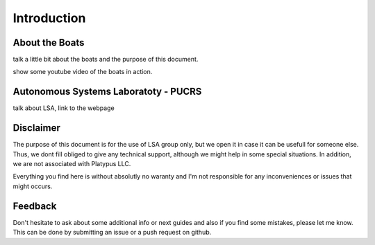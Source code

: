 Introduction
============

About the Boats
-----------------

.. image:: ./images/boat.png
    :align: center


talk a little bit about the boats and the purpose of this document.

show some youtube video of the boats in action.

Autonomous Systems Laboratoty - PUCRS
--------------------------------------

talk about LSA, link to the webpage

Disclaimer
----------

The purpose of this document is for the use of LSA group only, but we open it in case it can be usefull for someone else.
Thus, we dont fill obliged to give any technical support, although we might help in some special situations.
In addition, we are not associated with Platypus LLC. 

Everything you find here is without absolutly no waranty and I'm not responsible for any inconveniences or issues that might occurs. 

Feedback
--------

Don't hesitate to ask about some additional info or next guides and also if you find some mistakes, please let me know.
This can be done by submitting an issue or a push request on github.

